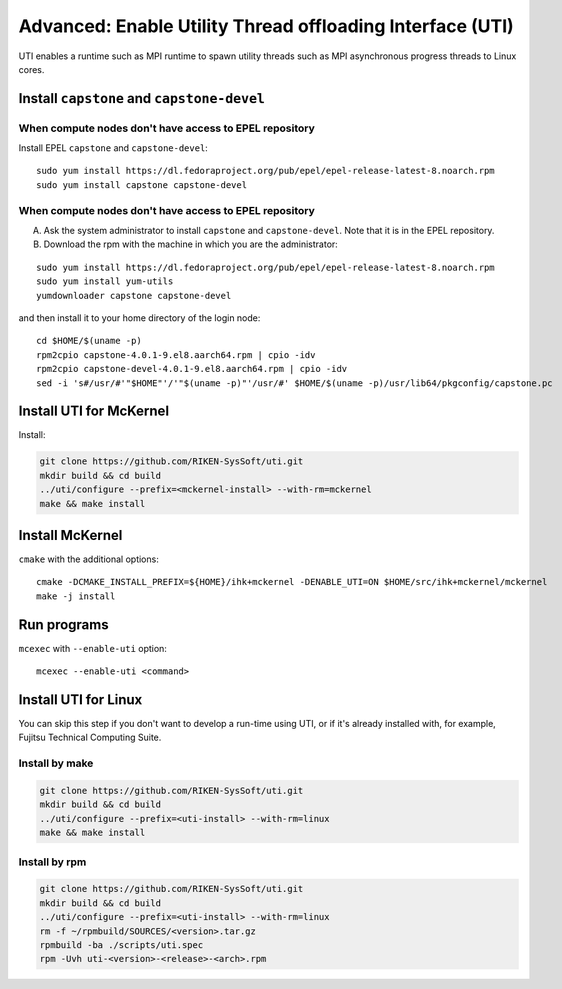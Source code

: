 Advanced: Enable Utility Thread offloading Interface (UTI)
-------------------------------------------------------------

UTI enables a runtime such as MPI runtime to spawn utility threads such
as MPI asynchronous progress threads to Linux cores.

Install ``capstone`` and ``capstone-devel``
~~~~~~~~~~~~~~~~~~~~~~~~~~~~~~~~~~~~~~~~~~~

When compute nodes don't have access to EPEL repository
"""""""""""""""""""""""""""""""""""""""""""""""""""""""

Install EPEL ``capstone`` and ``capstone-devel``:

::

   sudo yum install https://dl.fedoraproject.org/pub/epel/epel-release-latest-8.noarch.rpm
   sudo yum install capstone capstone-devel


When compute nodes don't have access to EPEL repository
"""""""""""""""""""""""""""""""""""""""""""""""""""""""

A. Ask the system administrator to install ``capstone`` and ``capstone-devel``. Note that it is in the EPEL repository.

B. Download the rpm with the machine in which you are the administrator:

::

   sudo yum install https://dl.fedoraproject.org/pub/epel/epel-release-latest-8.noarch.rpm
   sudo yum install yum-utils
   yumdownloader capstone capstone-devel

and then install it to your home directory of the login node:

::

   cd $HOME/$(uname -p)
   rpm2cpio capstone-4.0.1-9.el8.aarch64.rpm | cpio -idv
   rpm2cpio capstone-devel-4.0.1-9.el8.aarch64.rpm | cpio -idv
   sed -i 's#/usr/#'"$HOME"'/'"$(uname -p)"'/usr/#' $HOME/$(uname -p)/usr/lib64/pkgconfig/capstone.pc


Install UTI for McKernel
~~~~~~~~~~~~~~~~~~~~~~~~~~~~

Install:

.. code-block:: none

   git clone https://github.com/RIKEN-SysSoft/uti.git
   mkdir build && cd build
   ../uti/configure --prefix=<mckernel-install> --with-rm=mckernel
   make && make install


Install McKernel
~~~~~~~~~~~~~~~~~~~~

``cmake`` with the additional options:

::

   cmake -DCMAKE_INSTALL_PREFIX=${HOME}/ihk+mckernel -DENABLE_UTI=ON $HOME/src/ihk+mckernel/mckernel
   make -j install

Run programs
~~~~~~~~~~~~

``mcexec`` with ``--enable-uti`` option:

::

   mcexec --enable-uti <command>

Install UTI for Linux
~~~~~~~~~~~~~~~~~~~~~

You can skip this step if you don't want to develop a run-time using UTI, or if it's already installed with, for example, Fujitsu Technical Computing Suite.

Install by make
"""""""""""""""

.. code-block:: none

   git clone https://github.com/RIKEN-SysSoft/uti.git
   mkdir build && cd build
   ../uti/configure --prefix=<uti-install> --with-rm=linux
   make && make install

Install by rpm
""""""""""""""

.. code-block:: none

   git clone https://github.com/RIKEN-SysSoft/uti.git
   mkdir build && cd build
   ../uti/configure --prefix=<uti-install> --with-rm=linux
   rm -f ~/rpmbuild/SOURCES/<version>.tar.gz
   rpmbuild -ba ./scripts/uti.spec
   rpm -Uvh uti-<version>-<release>-<arch>.rpm

